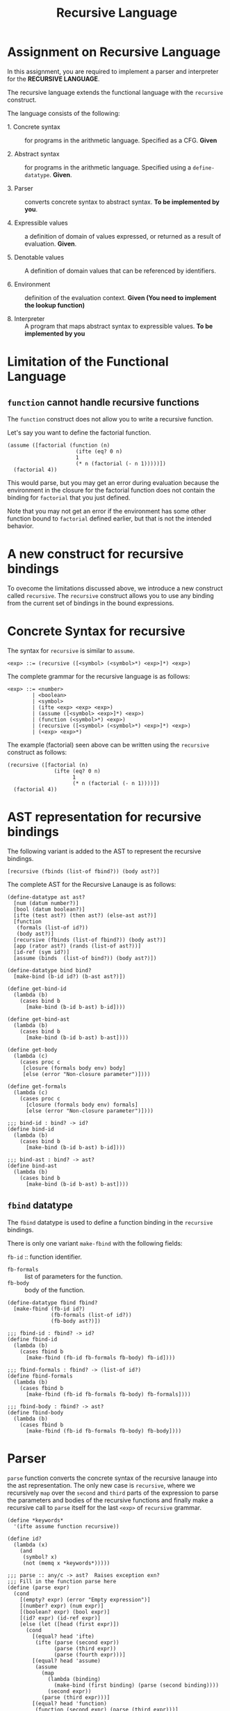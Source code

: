 #+title: Recursive Language

* Assignment on Recursive Language

In this assignment, you are required to implement a parser and
interpreter for the *RECURSIVE LANGUAGE*.
  
The recursive language extends the functional language with the
=recursive= construct.

The language consists of the following:
  
- 1. Concrete syntax ::  for programs in the arithmetic
      language.  Specified as a  CFG.  *Given*
      
- 2. Abstract syntax ::  for programs in the arithmetic
      language.  Specified using a =define-datatype=.
      *Given*.

- 3. Parser :: converts concrete syntax to abstract
                syntax.  *To be implemented by you*.

- 4. Expressible values :: a definition of domain of values
      expressed, or returned as a result of evaluation.
      *Given*.

- 5. Denotable values :: A definition of domain values that can be
      referenced by identifiers.

- 6. Environment :: definition of the evaluation context. *Given (You
                    need to implement the lookup function)*

- 8. Interpreter :: A program that maps abstract syntax to
                     expressible values.  *To be implemented by you*


* Limitation of the Functional Language

** =function= cannot handle recursive functions
The =function= construct does not allow you to write a recursive
function.

Let's say you want to define the factorial function.

#+BEGIN_EXAMPLE
(assume ([factorial (function (n)
                      (ifte (eq? 0 n) 
                      1 
                      (* n (factorial (- n 1)))))])
  (factorial 4))
#+END_EXAMPLE


This would parse, but you may get an error during evaluation because
the environment in the closure for the factorial function does not
contain the binding for =factorial= that you just defined.

Note that you may not get an error if the environment has some other
function bound to =factorial= defined earlier, but that is not the
intended behavior.


* A new construct for recursive bindings
To ovecome the limitations discussed above, we introduce a new
construct called =recursive=.  The =recursive= construct allows you to
use any binding from the current set of bindings in the bound
expressions.

* Concrete Syntax for recursive
The syntax for =recursive= is similar to =assume=.

#+BEGIN_SRC bnf
<exp> ::= (recursive ([<symbol> (<symbol>*) <exp>]*) <exp>)
#+END_SRC

The complete grammar for the recursive language is as follows:

#+BEGIN_SRC bnf
<exp> ::= <number>
        | <boolean>
        | <symbol>
        | (ifte <exp> <exp> <exp>)
        | (assume ([<symbol> <exp>]*) <exp>)
        | (function (<symbol>*) <exp>)
        | (recursive ([<symbol> (<symbol>*) <exp>]*) <exp>)
        | (<exp> <exp>*)
#+END_SRC


The example (factorial) seen above can be written using the
=recursive= construct as follows:

#+BEGIN_SRC 
(recursive ([factorial (n) 
               (ifte (eq? 0 n) 
                     1 
                     (* n (factorial (- n 1))))])
  (factorial 4))
#+END_SRC
  

* AST representation for recursive bindings
The following variant is added to the AST to represent the recursive
bindings.

#+BEGIN_SRC racket
[recursive (fbinds (list-of fbind?)) (body ast?)]
#+END_SRC

The complete AST for the Recursive Lanauge is as follows:

#+NAME: ast
#+BEGIN_SRC racket
(define-datatype ast ast?
  [num (datum number?)]
  [bool (datum boolean?)]
  [ifte (test ast?) (then ast?) (else-ast ast?)]
  [function
   (formals (list-of id?))
   (body ast?)]
  [recursive (fbinds (list-of fbind?)) (body ast?)]
  [app (rator ast?) (rands (list-of ast?))]
  [id-ref (sym id?)]
  [assume (binds  (list-of bind?)) (body ast?)])

(define-datatype bind bind?
  [make-bind (b-id id?) (b-ast ast?)])

(define get-bind-id
  (lambda (b)
    (cases bind b
      [make-bind (b-id b-ast) b-id])))

(define get-bind-ast
  (lambda (b)
    (cases bind b
      [make-bind (b-id b-ast) b-ast])))

(define get-body
  (lambda (c)
    (cases proc c
     [closure (formals body env) body]
     [else (error "Non-closure parameter")])))

(define get-formals
  (lambda (c)
    (cases proc c
      [closure (formals body env) formals]
      [else (error "Non-closure parameter")])))

;;; bind-id : bind? -> id?
(define bind-id
  (lambda (b)
    (cases bind b
      [make-bind (b-id b-ast) b-id])))

;;; bind-ast : bind? -> ast?
(define bind-ast
  (lambda (b)
    (cases bind b
      [make-bind (b-id b-ast) b-ast])))
#+END_SRC

** =fbind= datatype
The =fbind= datatype is used to define a function binding in the
=recursive= bindings.

There is only one variant =make-fbind= with the following fields:

 =fb-id= :: function identifier.
- =fb-formals= :: list of parameters for the function.
- =fb-body= :: body of the function.

#+NAME: fbind
#+BEGIN_SRC racket
(define-datatype fbind fbind?
  [make-fbind (fb-id id?)
              (fb-formals (list-of id?))
              (fb-body ast?)])

;;; fbind-id : fbind? -> id?
(define fbind-id
  (lambda (b)
    (cases fbind b
      [make-fbind (fb-id fb-formals fb-body) fb-id])))

;;; fbind-formals : fbind? -> (list-of id?)
(define fbind-formals
  (lambda (b)
    (cases fbind b
      [make-fbind (fb-id fb-formals fb-body) fb-formals])))

;;; fbind-body : fbind? -> ast?
(define fbind-body
  (lambda (b)
    (cases fbind b
      [make-fbind (fb-id fb-formals fb-body) fb-body])))
#+END_SRC


* Parser
=parse= function converts the concrete syntax of the recursive lanauge into the
ast representation. The only new case is =recursive=, where we recursively
=map= over the =second= and =third= parts of the expression to parse the
parameters and bodies of the recursive functions and finally make a recursive
call to =parse= itself for the last =<exp>= of =recursive= grammar.
  
#+NAME: parser
#+BEGIN_SRC racket
(define *keywords*
  '(ifte assume function recursive))

(define id?
  (lambda (x)
    (and
     (symbol? x)
     (not (memq x *keywords*)))))

;;; parse :: any/c -> ast?  Raises exception exn?
;;; Fill in the function parse here
(define (parse expr)
  (cond
    [(empty? expr) (error "Empty expression")]
    [(number? expr) (num expr)]
    [(boolean? expr) (bool expr)]
    [(id? expr) (id-ref expr)]
    [else (let ([head (first expr)])
      (cond
        [(equal? head 'ifte)
         (ifte (parse (second expr))
               (parse (third expr))
               (parse (fourth expr)))]
        [(equal? head 'assume)
         (assume
           (map
             (lambda (binding)
               (make-bind (first binding) (parse (second binding))))
             (second expr))
           (parse (third expr)))]
        [(equal? head 'function)
         (function (second expr) (parse (third expr)))]
        [(equal? head 'recursive)
         (let ([fbinds (second expr)]
               [body (third expr)])
              (recursive
                (map
                  (lambda (f)
                    (make-fbind (first f) (second f) (parse (third f))))
                  fbinds)
                (parse body)))]
        [else
          (let ([rator (parse head)])
            (app rator 
                 (map parse (rest expr))))]))]))
#+END_SRC
    

** Test

#+NAME: test-parsing
#+BEGIN_SRC racket
(define test-f1
  (test-case "f1"
    (check-equal? (parse '(recursive ([f1 (x) (< 5 x)])(ifte (f1 2) 0 10)))
                  (recursive (list 
                                (make-fbind 'f1
                                            '(x)
                                            (app (id-ref '<) (list (num 5) (id-ref 'x)))))
                              (ifte (app (id-ref 'f1) (list (num 2)))
                                    (num 0) 
                                    (num 10))))))

(define test-no-params
  (test-case "no params to recur func"
    (check-equal? (parse '(recursive ([v () 3]) v))
                  (recursive (list (make-fbind 'v '() (num 3))) (id-ref 'v)))))


(define test-multi-binds
  (test-case "multiple binds"
    (check-equal? (parse '(recursive ([f (x) (+ x x)] [g (y) (- (f y) 1)]) (g 1)))
                  (recursive (list (make-fbind 'f '(x) (app (id-ref '+) (list (id-ref 'x) (id-ref 'x))))
                                   (make-fbind 'g '(y) (app (id-ref '-) 
                                                            (list (app (id-ref 'f) (list (id-ref 'y)))
                                                                  (num 1)))))
                             (app (id-ref 'g) (list (num 1)))))))


(define test-recursive-parsing
  (test-suite "Recursive Parsing"
    test-f1
    test-no-params
    test-multi-binds))
#+END_SRC

* Recursive Environment (YOU NEED TO IMPLEMENT THIS)

Evaluating expressions requires an evaluation context that keeps
track of the variable bindings.  This evaluation context is known as
an environment.

An env is a union type of either:

*empty-env* : An environment that does not have any
variable bindings.

OR

*extended-env* : An extended environment consisting of a list of
symbols, a list of denotable values and an outer environment.

OR

*extended-rec-env* : The extended-rec-env variant is used to define
the recursive function bindings created using the =recursive=
construct.

#+NAME: env
#+BEGIN_SRC racket
(define-datatype env env?
  [empty-env]
  [extended-env
    (syms (list-of symbol?))
    (vals (list-of denotable-value?))
    (outer-env env?)]
  [extended-rec-env
    (fsyms (list-of symbol?))
    (lformals (list-of (list-of symbol?)))
    (bodies (list-of ast?))
    (outer-env env?)])
#+END_SRC

** Predicates

#+NAME: env-predicates
#+BEGIN_SRC racket
;;; empty-env? : env? -> boolean?
(define empty-env?
  (lambda (e)
    (cases env e
      [empty-env () #t]
      [else #f])))

;;; extended-env? : env? -> boolean?
(define extended-env?
  (lambda (e)
    (cases env e
      [extended-env (syms vals outer-env) #t]
      [else #f])))

;;; extended-rec-env? : env? -> boolean?
(define extended-rec-env?
  (lambda (e)
    (cases env e
      [extended-rec-env (fsyms lformals bodies outer-env) #t]
      [else #f])))
#+END_SRC


** Lookup
The function =(lookup-env e x)= is used to get the value of the
binding =x= in the environment =e=. The only new case is for
=extended-rec-env=; where we search for =x= in the given environment, and if
found we return a closure by using Racket's =list-ref= to get elements at the
appropriate positions.

#+NAME: lookup-env
#+BEGIN_SRC racket
(define lookup-env
  (lambda (e x) 
    (cases env e
           [extended-env (syms vals outer)
                         (let ([idx (index-of syms x)])
                           (if idx
                               (list-ref vals idx)
                               (lookup-env outer x)))]
           [extended-rec-env (fsyms lformals bodies outer)
                         (let ([idx (index-of fsyms x)])
                           (if idx
                               (closure (list-ref lformals idx) (list-ref bodies idx) e)
                               (lookup-env outer x)))]
           [empty-env (error "Empty environment")])))
#+END_SRC

#+NAME: init-env
#+BEGIN_SRC racket
(define *init-env*
  (extended-env
   '(+ - * / < <= eq? 0? !)
   (list +p -p *p /p <p <=p eq?p 0?p !p)
   (empty-env)))
#+END_SRC
  
#+NAME: prim-proc
#+BEGIN_SRC racket
(define +p (prim-proc (lambda (x y) (+ x y)) (list number? number? number?)))
(define -p (prim-proc (lambda (x y) (- x y)) (list number? number? number?)))
(define *p (prim-proc (lambda (x y) (* x y)) (list number? number? number?)))
(define /p (prim-proc (lambda (x y) (/ x y)) (list number? number? number?)))
(define <p (prim-proc (lambda (x y) (< x y)) (list number? number? number?)))
(define <=p (prim-proc (lambda (x y) (<= x y)) (list boolean? number? number?)))
(define eq?p (prim-proc (lambda (x y) (eq? x y)) (list boolean? number? number?)))
(define 0?p (prim-proc (lambda (x) (= 0 x)) (list boolean? number?)))
(define !p (prim-proc (lambda (x) (not x)) (list boolean? number?)))
#+END_SRC

*** Test

#+NAME: lookup-test
#+BEGIN_SRC racket

(define e1
  (extended-env '(x y z) '(1 2 3) (empty-env)))

(define e2
  (extended-env '(w x) '(5 6) e1))

(define even-body
  (ifte
    (app (id-ref '0?) (list (id-ref 'n)))
    (bool #t)
    (app
      (id-ref 'odd?)
      (list (app
              (id-ref '-)
              (list (id-ref 'n) (num 1)))))))

(define odd-body
  (ifte (app (id-ref '0?) (list (id-ref 'n)))
    (bool #f)
    (app (id-ref 'even?)
      (list (app (id-ref '-) (list (id-ref 'n) (num 1)))))))

(define e3
  (extended-rec-env
    '(even? odd?)
    '((n) (n))
    (list even-body odd-body)
    e2))



(check-equal?
 (closure '(n) even-body e3)
 (lookup-env e3 'even?) "lookup-env-even? test")


(define test-env
  (test-case "outer env"
    (check-equal? 6 (lookup-env e3 'x))))

(define test-rec-env
  (test-case "Outer Rec Env"
    (check-equal?
      (closure '(n) even-body e3)
      (lookup-env e3 'even?))))


(define lookup-test
  (test-suite "Lookup"
    test-env
    test-rec-env))
#+END_SRC

* Semantic Domain

The expressible and denotable values now include procedures along
with numbers and booleans.  A =Procedure= is the ast representation
of a function.

** Procedure
  
A procedure is either a =prim-proc= or a =closure=.  A =prim-proc=
refers to an inbuilt scheme procedure.  A closure is used for a
user-defined function.
   
#+NAME: proc
#+BEGIN_SRC racket
(define-datatype proc proc?
  [prim-proc
    ;; prim refers to a scheme procedure
    (prim procedure?)
    ;; sig is the signature
    (sig (list-of procedure?))] 
  [closure
    (formals (list-of symbol?))
    (body ast?)
    (env env?)])

;;; prim? : proc? -> boolean?
(define prim-proc?
  (lambda (p)
    (cases proc p
      [prim-proc (prim sig) #t]
      [else #f])))

(define closure? 
  (lambda (p)
    (cases proc p
      [prim-proc (prim sig) #f]
      [else #t])))
#+END_SRC

*** Signature (Sig)
The signature of a =prim-proc= defines the type of its return
value and the type of each of its parameters.

It is a list of predicates in which the first element denotes the
return type and the rest of the list denotes the types of each of
the arguments.

For example, the signature of =<= (less than) would be =(list
boolean? number? number?)=.

*** Closure

A closure provides the execution context (environment) required to
evaluate the function.  A closure consists of the three things:
formals, body and env.

- Formals is the list of symbols that denote the formal parameters of
the function.

- Body is the expression that is evaluated to given the result of
function evaluation.

- Env is the environment (context) in which the boby is evaluated.
   
During the evalution (application) of a function, the environment
contains bindings for all the formal parameters.
         
** Expressible Values

Types of values returned by evaluating an ast.

#+BEGIN_SRC bnf
<expressible-value> ::= <number> | <boolean> | <proc>
#+END_SRC

#+NAME: expressible-value
#+BEGIN_SRC racket
;;; expressible-value? : any/c -> boolean?
(define expressible-value?
  (or/c number? boolean? proc?))
#+END_SRC

** Denotable Values

Types of values denoted by identifiers.

#+BEGIN_SRC bnf
<denotable-value> ::= <number> | <boolean> | <proc>
#+END_SRC

#+NAME: denotable-value
#+BEGIN_SRC racket
;;; denotable-value? :any/c -> boolean?
(define denotable-value?
  (or/c number? boolean? proc?))
#+END_SRC


* Interpreter
The =eval-ast= function takes an =ast= and the corresponding =env=
(that contains bindings for evaluation of the =ast=) and returns the
evaluated expressible value. The only new case is =recursive=; here we simply
use =extended-rec-env= to bind function names, argument lists and and bodies.
  
#+NAME: eval-ast
#+BEGIN_SRC racket

(define eval-ast
  (lambda (a e)
    (cases ast a
      [num (n) n]
      [bool (b) b]
      [id-ref (id) (lookup-env e id)]
      [ifte (test then-clause else-clause)
        (if
          (eval-ast test e)
          (eval-ast then-clause e)
          (eval-ast else-clause e))]
      [assume (binds body)
        (eval-ast
          body
          (extended-env
            (map get-bind-id binds)
            (map (lambda (x) (eval-ast (get-bind-ast x) e)) binds)
            e))]
      [function (formals body) (closure formals body e)]
      [app (rator rands)
           (let ([rator (eval-ast rator e)]
                 [rands (map (lambda (x) (eval-ast x e)) rands)])
             (cases proc rator
               [prim-proc (prim sig)
                 (apply prim rands)] 
               [closure (formals body env)
                 (eval-ast body (extended-env formals rands e))]))]
      [recursive (fbinds body)
                 (eval-ast
                   body
                   (extended-rec-env
                     (map fbind-id fbinds)
                     (map fbind-formals fbinds)
                     (map fbind-body fbinds)
                     e))])))

#+END_SRC

** Test

#+NAME: test-eval-ast
#+BEGIN_SRC racket
(define test-even-odd
 (test-case "Even Odd"
  (check-equal?
   (eval-ast
    (recursive
     (list
      (make-fbind 'even?
                  '(n)
                  (ifte (app (id-ref '0?) (list (id-ref 'n)))
                        (bool #t)
                        (app (id-ref 'odd?)
                             (list (app (id-ref '-) (list (id-ref 'n) (num 1)))))))
      
      (make-fbind 'odd?
                  '(n)
                  (ifte (app (id-ref '0?) (list (id-ref 'n)))
                        (bool #f)
                        (app (id-ref 'even?)
                             (list (app (id-ref '-) (list (id-ref 'n) (num 1))))))))
     
     (app (id-ref 'even?) (list (num 3))))
     *init-env*)
   #f)))


(define test-factorial
 (test-case "factorial"
  (check-equal?
   (eval-ast (parse '(recursive ([f (n) (ifte (0? n) 1 (* n (f (- n 1))))])
         (f 3))) *init-env*)
   6)))


(define test-recursive-evaluation
  (test-suite "test-eval"
   test-even-odd
   test-factorial))
#+END_SRC

* Tangle

#+BEGIN_SRC racket :noweb yes :tangle ./main.rkt
#lang racket

(require eopl)

<<ast>>
<<fbind>>
<<parser>>
<<env>>
<<proc>>
<<expressible-value>>
<<denotable-value>>
<<env-predicates>>
<<lookup-env>>
<<prim-proc>>
<<eval-ast>>
<<init-env>>


(provide (all-defined-out))
#+END_SRC

#+BEGIN_SRC racket :noweb yes :tangle ./test.rkt
#lang racket

(require eopl)
(require rackunit)
(require racket/match)
(require rackunit/text-ui)
(require "main.rkt")



<<test-parsing>>
<<lookup-test>>
<<test-eval-ast>>


(define test-recursive
  (test-suite "Recursive Tests"
              test-recursive-parsing
              lookup-test
              test-recursive-evaluation))


(define run-all-tests 
  (lambda ()
    (run-tests test-recursive)))


(module+ test
  (run-all-tests))
#+END_SRC
